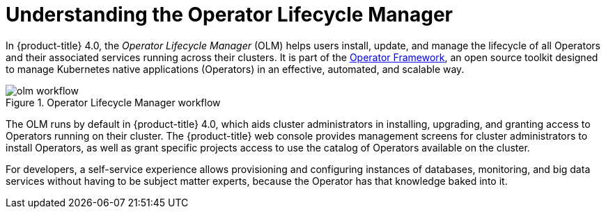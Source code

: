 // Module included in the following assemblies:
//
// * applications/operators/olm-adding-operators-to-cluster.adoc

[id='olm-operator-lifecycle-manager-{context}']
= Understanding the Operator Lifecycle Manager

In {product-title} 4.0, the _Operator Lifecycle Manager_ (OLM) helps users
install, update, and manage the lifecycle of all Operators and their associated
services running across their clusters. It is part of the
link:https://coreos.com/blog/introducing-operator-framework[Operator Framework],
an open source toolkit designed to manage Kubernetes native applications
(Operators) in an effective, automated, and scalable way.

.Operator Lifecycle Manager workflow
image::olm-workflow.png[]

The OLM runs by default in {product-title} 4.0, which aids cluster
administrators in installing, upgrading, and granting access to Operators
running on their cluster. The {product-title} web console provides management
screens for cluster administrators to install Operators, as well as grant
specific projects access to use the catalog of Operators available on the
cluster.

For developers, a self-service experience allows provisioning and configuring
instances of databases, monitoring, and big data services without having to be
subject matter experts, because the Operator has that knowledge baked into it.
